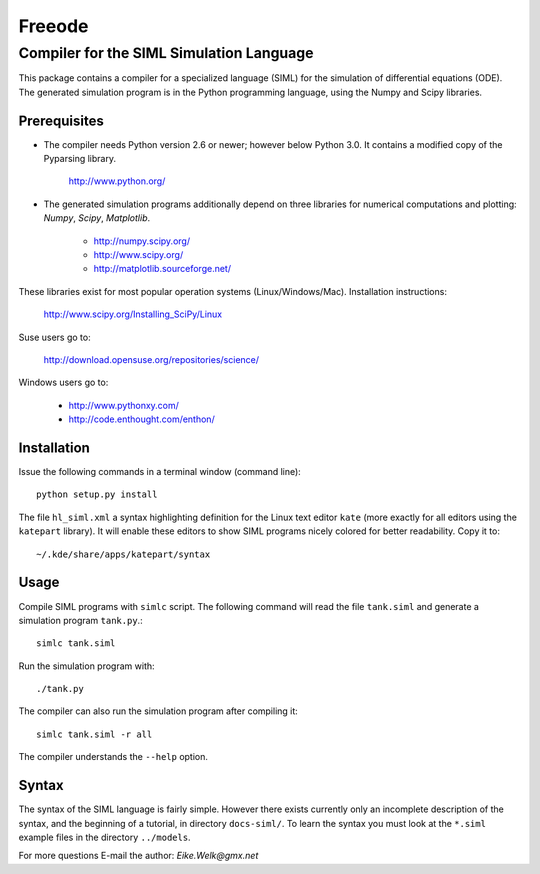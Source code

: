###############################################################################
                                   Freeode
###############################################################################

Compiler for the SIML Simulation Language
###############################################################################

This package contains a compiler for a specialized language (SIML) for the
simulation of differential equations (ODE). The generated simulation program
is in the Python programming language, using the Numpy and Scipy libraries.



Prerequisites
=============

- The compiler needs Python version 2.6 or newer; however below Python 3.0. 
  It contains a modified copy of the Pyparsing library. 

    http://www.python.org/

- The generated simulation programs additionally depend on three libraries for 
  numerical computations and plotting: `Numpy`, `Scipy`, `Matplotlib`. 

    - http://numpy.scipy.org/
    - http://www.scipy.org/
    - http://matplotlib.sourceforge.net/

These libraries exist for most popular operation systems (Linux/Windows/Mac). 
Installation instructions:

    http://www.scipy.org/Installing_SciPy/Linux

Suse users go to:

    http://download.opensuse.org/repositories/science/

Windows users go to:

    - http://www.pythonxy.com/
    - http://code.enthought.com/enthon/



Installation
============

Issue the following commands in a terminal window (command line)::

    python setup.py install

The file ``hl_siml.xml`` a syntax highlighting definition for the Linux text
editor ``kate`` (more exactly for all editors using the ``katepart`` library). It 
will enable these editors to show SIML programs nicely colored for better
readability. Copy it to::

    ~/.kde/share/apps/katepart/syntax



Usage
=====

Compile SIML programs with ``simlc`` script. The following command will read
the file ``tank.siml`` and generate a simulation program ``tank.py``.::

	simlc tank.siml

Run the simulation program with::

	./tank.py

The compiler can also run the simulation program after compiling it::

	simlc tank.siml -r all

The compiler understands the ``--help`` option.



Syntax
======
The syntax of the SIML language is fairly simple. However there exists
currently only an incomplete description of the syntax, and the beginning of a 
tutorial, in directory ``docs-siml/``. To learn the
syntax you must look at the ``*.siml`` example files in the directory ``../models``.



For more questions E-mail the author:
`Eike.Welk@gmx.net`


